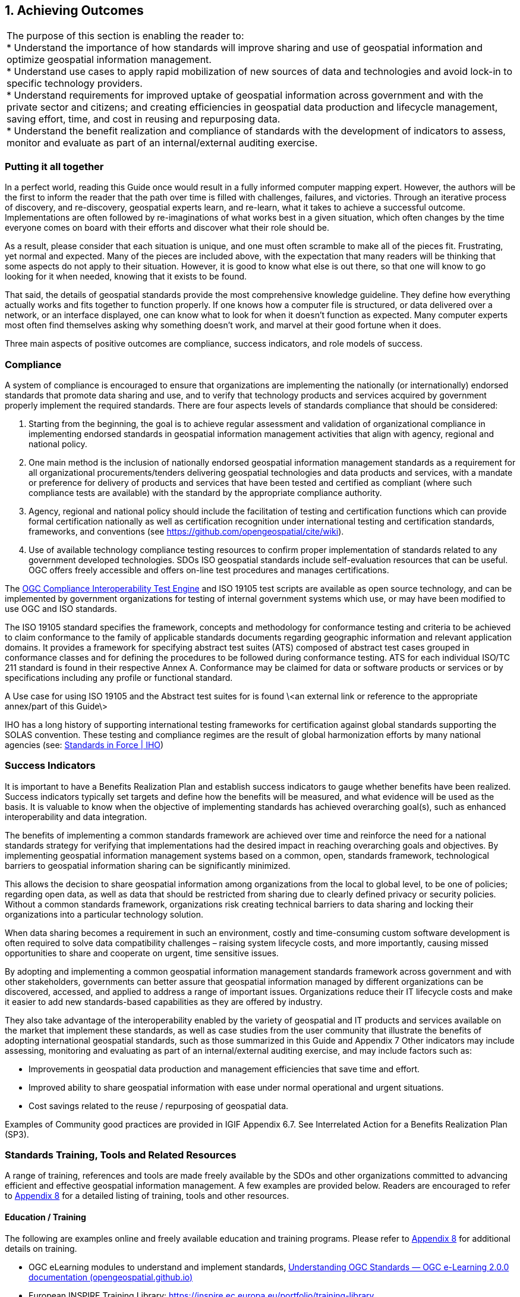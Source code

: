 
:numbered:
== Achieving Outcomes
:!numbered:

|===
| The purpose of this section is enabling the reader to: +
* Understand the importance of how standards will improve sharing and use of geospatial information and optimize geospatial information management. +
* Understand use cases to apply rapid mobilization of new sources of data and technologies and avoid lock-in to specific technology providers. +
* Understand requirements for improved uptake of geospatial information across government and with the private sector and citizens; and creating efficiencies in geospatial data production and lifecycle management, saving effort, time, and cost in reusing and repurposing data. +
* Understand the benefit realization and compliance of standards with the development of indicators to assess, monitor and evaluate as part of an internal/external auditing exercise.
|===

=== Putting it all together

In a perfect world, reading this Guide once would result in a fully informed computer mapping expert. However, the authors will be the first to inform the reader that the path over time is filled with challenges, failures, and victories. Through an iterative process of discovery, and re-discovery, geospatial experts learn, and re-learn, what it takes to achieve a successful outcome. Implementations are often followed by re-imaginations of what works best in a given situation, which often changes by the time everyone comes on board with their efforts and discover what their role should be.

As a result, please consider that each situation is unique, and one must often scramble to make all of the pieces fit. Frustrating, yet normal and expected. Many of the pieces are included above, with the expectation that many readers will be thinking that some aspects do not apply to their situation. However, it is good to know what else is out there, so that one will know to go looking for it when needed, knowing that it exists to be found.

That said, the details of geospatial standards provide the most comprehensive knowledge guideline. They define how everything actually works and fits together to function properly. If one knows how a computer file is structured, or data delivered over a network, or an interface displayed, one can know what to look for when it doesn't function as expected. Many computer experts most often find themselves asking why something doesn't work, and marvel at their good fortune when it does.

Three main aspects of positive outcomes are compliance, success indicators, and role models of success.

=== Compliance

A system of compliance is encouraged to ensure that organizations are implementing the nationally (or internationally) endorsed standards that promote data sharing and use, and to verify that technology products and services acquired by government properly implement the required standards. There are four aspects levels of standards compliance that should be considered:

1. Starting from the beginning, the goal is to achieve regular assessment and validation of organizational compliance in implementing endorsed standards in geospatial information management activities that align with agency, regional and national policy.

2. One main method is the inclusion of nationally endorsed geospatial information management standards as a requirement for all organizational procurements/tenders delivering geospatial technologies and data products and services, with a mandate or preference for delivery of products and services that have been tested and certified as compliant (where such compliance tests are available) with the standard by the appropriate compliance authority.

3. Agency, regional and national policy should include the facilitation of testing and certification functions which can provide formal certification nationally as well as certification recognition under international testing and certification standards, frameworks, and conventions (see  https://github.com/opengeospatial/cite/wiki[https://github.com/opengeospatial/cite/wiki, window="_blank"]).

4. Use of available technology compliance testing resources to confirm proper implementation of standards related to any government developed technologies. SDOs ISO geospatial standards include self-evaluation resources that can be useful. OGC offers freely accessible and offers on-line test procedures and manages certifications.

The http://cite.opengeospatial.org/teamengine/[OGC Compliance Interoperability Test Engine, window="_blank"] and ISO 19105 test scripts are available as open source technology, and can be implemented by government organizations for testing of internal government systems which use, or may have been modified to use OGC and ISO standards.

The ISO 19105 standard specifies the framework, concepts and methodology for conformance testing and criteria to be achieved to claim conformance to the family of applicable standards documents regarding geographic information and relevant application domains. It provides a framework for specifying abstract test suites (ATS) composed of abstract test cases grouped in conformance classes and for defining the procedures to be followed during conformance testing. ATS for each individual ISO/TC 211 standard is found in their respective Annex A. Conformance may be claimed for data or software products or services or by specifications including any profile or functional standard.

A Use case for using ISO 19105 and the Abstract test suites for is found \<an external link or reference to the appropriate annex/part of this Guide\>

IHO has a long history of supporting international testing frameworks for certification against global standards supporting the SOLAS convention. These testing and compliance regimes are the result of global harmonization efforts by many national agencies (see: https://iho.int/en/standards-in-force[Standards in Force | IHO, window="_blank"])

=== Success Indicators

It is important to have a Benefits Realization Plan and establish success indicators to gauge whether benefits have been realized. Success indicators typically set targets and define how the benefits will be measured, and what evidence will be used as the basis. It is valuable to know when the objective of implementing standards has achieved overarching goal(s), such as enhanced interoperability and data integration.

The benefits of implementing a common standards framework are achieved over time and reinforce the need for a national standards strategy for verifying that implementations had the desired impact in reaching overarching goals and objectives. By implementing geospatial information management systems based on a common, open, standards framework, technological barriers to geospatial information sharing can be significantly minimized.

This allows the decision to share geospatial information among organizations from the local to global level, to be one of policies; regarding open data, as well as data that should be restricted from sharing due to clearly defined privacy or security policies. Without a common standards framework, organizations risk creating technical barriers to data sharing and locking their organizations into a particular technology solution.

When data sharing becomes a requirement in such an environment, costly and time-consuming custom software development is often required to solve data compatibility challenges – raising system lifecycle costs, and more importantly, causing missed opportunities to share and cooperate on urgent, time sensitive issues.

By adopting and implementing a common geospatial information management standards framework across government and with other stakeholders, governments can better assure that geospatial information managed by different organizations can be discovered, accessed, and applied to address a range of important issues. Organizations reduce their IT lifecycle costs and make it easier to add new standards-based capabilities as they are offered by industry.

They also take advantage of the interoperability enabled by the variety of geospatial and IT products and services available on the market that implement these standards, as well as case studies from the user community that illustrate the benefits of adopting international geospatial standards, such as those summarized in this Guide and Appendix 7 Other indicators may include assessing, monitoring and evaluating as part of an internal/external auditing exercise, and may include factors such as:

* Improvements in geospatial data production and management efficiencies that save time and effort.
* Improved ability to share geospatial information with ease under normal operational and urgent situations.
* Cost savings related to the reuse / repurposing of geospatial data.

Examples of Community good practices are provided in IGIF Appendix 6.7. See Interrelated Action for a Benefits Realization Plan (SP3).

=== Standards Training, Tools and Related Resources

A range of training, references and tools are made freely available by the SDOs and other organizations committed to advancing efficient and effective geospatial information management. A few examples are provided below. Readers are encouraged to refer to https://docs.google.com/spreadsheets/d/1fr_qnz47EsDbHyaZatwdHS940QBm4b9nXT7erVg1-nk/edit?usp=sharing[Appendix 8, window="_blank"] for a detailed listing of training, tools and other resources.

==== Education / Training

The following are examples online and freely available education and training programs. Please refer to https://docs.google.com/spreadsheets/d/1P9KDa5sts9iH91GXA_lFs-Y2RmvsqACirevFA12460c/edit?usp=sharing[Appendix 8, window="_blank"] for additional details on training.

* OGC eLearning modules to understand and implement standards, http://opengeospatial.github.io/e-learning/ogc-standards/text/services-ogc.html[Understanding OGC Standards — OGC e-Learning 2.0.0 documentation (opengeospatial.github.io), window="_blank"]
* European INSPIRE Training Library: https://inspire.ec.europa.eu/portfolio/training-library[https://inspire.ec.europa.eu/portfolio/training-library, window="_blank"]
* The ANZLIC Intergovernmental Committee on Surveying and Mapping (ICSM) Metadata Working Group has created a video: https://sho.co/1C95Q[Metadata: What is it, and why is it so important?, window="_blank"]
* There are a wide range of FAIR data training resources and courses offered on the internet and by various organizations worldwide. One such example is provided by the http://ardc.edu.au/resources/working-with-data/fair-data/fair-data-training/[Australian Research Data Commons, window="_blank"]:
* ESIP provides a comprehensive set of training and tools. http://dmtclearinghouse.esipfed.org/[http://dmtclearinghouse.esipfed.org/, window="_blank"]
* https://locationindex.s3-ap-southeast-2.amazonaws.com/DGGS.mp4[Introductory AusPIX DGGS Video, window="_blank"]
* https://sho.co/1C95Q[Metadata: What is it, and why is it so important?, window="_blank"]

==== Strategic Goals and Planning

IGIF SP1, Strategic Pathway 1 - Governance and Institutions, provides guidance on strategic planning. Since standards are a fundamental aspect of achieving appropriate outcomes, it can be useful to ensure that local strategic plans incorporate standards at the earliest stages. Examples of Strategic Plans:

Examples of Strategic Plans:

* UK Geospatial Commission: http://www.gov.uk/government/publications/unlocking-the-power-of-locationthe-uks-geospatial-strategy[UK Geospatial Strategy, window="_blank"]
* US NSDI Strategic Plan
* ISO defined 2030 as a milestone to reflect on our progress and evaluate our fundamental work as an organization. This time frame aligns with the UN's ambitious Global Agenda for 2030, which, as outlined through the 17 Sustainable Development Goals, will require international collaborative effort to become a reality. See: https://www.iso.org/files/live/sites/isoorg/files/store/en/PUB100364.pdf[ISO Strategy 2030, window="_blank"]
* https://www.iso.org/files/live/sites/isoorg/files/store/en/PUB100364.pdf[ANZLIC, window="_blank"] Strategy that aligns with and supports global and domestic initiatives. https://www.anzlic.gov.au/anzlic-council/anzlic-strategic-plan-2020-24[https://www.anzlic.gov.au/anzlic-council/anzlic-strategic-plan-2020-24, window="_blank"]
* Global Earth Observation System of Systems (GEOSS) developed a strategic plan: https://earthobservations.org/documents/open\_eo\_data/GEO\_Strategic\_Plan\_2016\_2025\_Implementing\_GEOSS.pdf[https://earthobservations.org/documents/open\_eo\_data/GEO\_Strategic\_Plan\_2016\_2025\_Implementing\_GEOSS.pdf, window="_blank"]

==== Standards Baseline Surveys / Assessment

* https://www.icsm.gov.au/sites/default/files/2017-07/SIDA-survey.pdf[Developed by ICSM Metadata Working Group, window="_blank"]

* https://drive.google.com/file/d/1XuOW74eF_bjoQkLzx1w6IyQKMTs0CPMO/view?usp=sharing[Appendix 2, window="_blank"]: Example of a simple metadata Survey to determine adoption of metadata
* Standards Inventory https://iho.int/en/standards-and-specifications[Standards and Specifications | IHO, window="_blank"] (refer to https://drive.google.com/file/d/1RsKY_33lVmPKvoppq9BP-BSf0pOPIsZg/view?usp=sharing[Appendix 5, window="_blank"])
* Needs Assessment and Gap Analysis Reference IGIF SP6 Appendix 6.3 Table Needs Assessment and Gap Analysis Template
* http://drive.google.com/file/d/1Js3R-OHT_TSXDlzcBwKg3Dir3-1NEq1t/view?usp=sharing[Updating the Australian Geospatial Reference System (AGRS) and Associated Standards, window="_blank"]
* Call to Action for Global Access to and https://doi.org/10.5334/dsj-2021-019[Harmonization of Quality Information of Individual Earth Science Datasets, window="_blank"]
* https://doi.org/10.31219/osf.io/xsu4p[International Community Guidelines for Sharing and Reusing Quality Information of Individual Earth Science Datasets, window="_blank"]

==== A Standards Governance Framework

* Foundation Spatial Data Framework is a change program on Australia's "common asset" of location information. https://www.anzlic.gov.au/resources/foundation-spatial-data-framework[Foundation Spatial Data Framework | ANZLIC, window="_blank"].
* OGC (https://www.ogc.org/[https://www.ogc.org/, window="_blank"]) and W3C (https://www.w3.org/[https://www.w3.org/, window="_blank"]) are good examples for standards governance framework.

==== Action Plans including Institutional Arrangements

The INSPIRE Directive and its implementation across Europe can be seen as a major use case for geospatial standards. Many of these standards are directly or indirectly referenced to, either in the Directive or its supporting documents and guidelines. The message is geospatial standards support legislation, which support fundamental data (such as INSPIRE data themes), and eventually support SDGs.

* https://inspire.ec.europa.eu/[INSPIRE | Welcome to INSPIRE (europa.eu), window="_blank"]

* Implementation and Communication of Standards http://opengeospatial.github.io/e-learning/ogc-standards/text/services-ogc.html[Understanding OGC Standards — OGC e-Learning 2.0.0 documentation (opengeospatial.github.io), window="_blank"], https://sho.co/1C95Q[Metadata: What is it, and why is it so important ?, window="_blank"]
* Standards Review Program http://www.s-121.com/w/index.php/Main_Page[http://www.s-121.com/w/index.php/Main\_Page, window="_blank"]
* Standards CoP https://iho.int/en/standards-in-force[https://iho.int/en/standards-in-force, window="_blank"]
* Standards Capacity Building Programs

Current Global Navigation Satellite Systems (GNSS) enable existing and emerging industries to use real-time precise positioning data, allowing them to improve productivity, efficiency, safety and decision making. Standards play a crucial role when combining GNSS and geodetic data with data from other domains.

https://frontiersi.com.au/wp-content/uploads/2020/11/P1003-Geodetic-Standards-Final-Report.pdf[https://frontiersi.com.au/wp-content/uploads/2020/11/P1003-Geodetic-Standards--Final-Report.pdf, window="_blank"]

[#figure6_1]
.INSPIRE – A European legislative Directive with technical specifications encouraging the use of open standards
image::images/figure6.1.png[caption='Figure 6.{counter:figure6-num} ']

==== Success Indicators for Benefits Realization

What are the indicators for success from which tangle benefits can be assessed? Provided below are case standards implementation case studies showing ROI, cost savings, and new efficiencies benefitting one or more organizations.

* The OGC WaterML 2.0 standard, was developed in a working group organized jointly between OGC and the World Meteorological Organization (WMO). WaterML was implemented to more easily integrate a multitude of hydrologic surface and groundwater observations to improve local to global water resource monitoring. See: https://www.ogc.org/blog/3285[Swimming in Data: OGC's WaterML 2.0 Quenches New Zealand's Thirst for Information Integration | OGC, window="_blank"]
* A http://www.linz.govt.nz/system/files_force/media/pages-attachments/New%20Zealand%20Bathymetry%20Investigation%20October%202015.pdf?download=1[Land Information New Zealand Bathymetry Investigation, window="_blank"] identified open standards such as metadata and IHO standards as a means of reducing duplication of collection, and to minimize associated outlay of operational funding.
* Within the framework of Mexico's statistical and geographical information system, based on good international practices in standardization, INEGI provides the Technical Regulations for coordination and guidance on statistical and geographical matters.  https://www.snieg.mx/DocumentacionPortal/Normatividad/vigente/nt_ng_frs_feg.pdf[https://www.snieg.mx/DocumentacionPortal/Normatividad/vigente/nt\_ng\_frs\_feg.pdf, window="_blank"].

